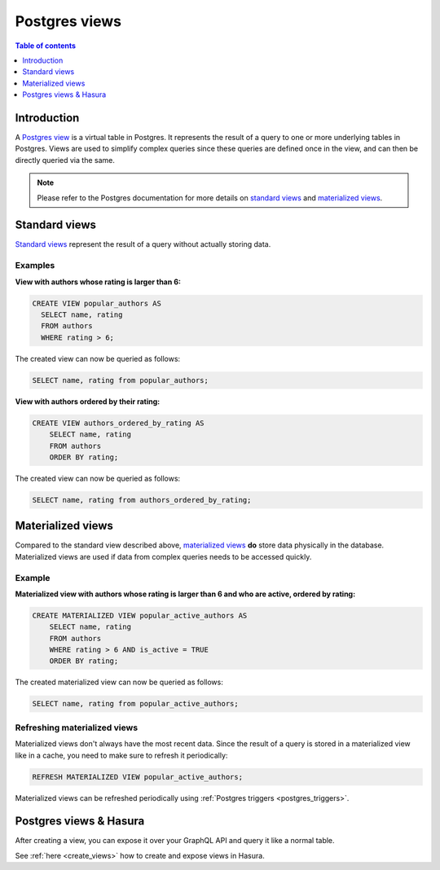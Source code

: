 .. meta::
   :description: Use Postgres views with Hasura
   :keywords: hasura, docs, postgres, views

.. _postgres_views:

Postgres views
==============

.. contents:: Table of contents
  :backlinks: none
  :depth: 1
  :local:

Introduction
------------

A `Postgres view <https://www.postgresql.org/docs/current/sql-createview.html>`__ is a virtual table in Postgres. It represents the result of a query to one or more underlying tables in Postgres.
Views are used to simplify complex queries since these queries are defined once in the view, and can then be directly queried via the same.

.. note::

  Please refer to the Postgres documentation for more details on `standard views <https://www.postgresql.org/docs/current/sql-createview.html>`__ and `materialized views <https://www.postgresql.org/docs/current/rules-materializedviews.html>`__.

Standard views
--------------

`Standard views <https://www.postgresql.org/docs/current/sql-createview.html>`__ represent the result of a query without actually storing data.

Examples
********

**View with authors whose rating is larger than 6:**

.. code-block:: sql

  CREATE VIEW popular_authors AS
    SELECT name, rating
    FROM authors
    WHERE rating > 6;

The created view can now be queried as follows:

.. code-block:: sql

  SELECT name, rating from popular_authors;

**View with authors ordered by their rating:**

.. code-block:: sql

  CREATE VIEW authors_ordered_by_rating AS
      SELECT name, rating
      FROM authors
      ORDER BY rating;

The created view can now be queried as follows:

.. code-block:: sql

  SELECT name, rating from authors_ordered_by_rating;

Materialized views
------------------

Compared to the standard view described above, `materialized views <https://www.postgresql.org/docs/current/rules-materializedviews.html>`__ **do** store data physically in the database.
Materialized views are used if data from complex queries needs to be accessed quickly. 

Example
*******

.. _pg_materialized_view_example:

**Materialized view with authors whose rating is larger than 6 and who are active, ordered by rating:**

.. code-block:: sql

  CREATE MATERIALIZED VIEW popular_active_authors AS
      SELECT name, rating
      FROM authors
      WHERE rating > 6 AND is_active = TRUE
      ORDER BY rating;

The created materialized view can now be queried as follows:

.. code-block:: sql

  SELECT name, rating from popular_active_authors;

Refreshing materialized views
*****************************

Materialized views don't always have the most recent data. 
Since the result of a query is stored in a materialized view like in a cache, you need to make sure to refresh it periodically:

.. code-block:: sql

  REFRESH MATERIALIZED VIEW popular_active_authors;

Materialized views can be refreshed periodically using :ref:`Postgres triggers <postgres_triggers>`.


Postgres views & Hasura
-----------------------

After creating a view, you can expose it over your GraphQL API and query it like a normal table.

See :ref:`here <create_views>` how to create and expose views in Hasura.
